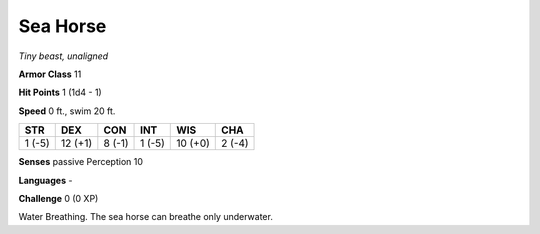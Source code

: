 Sea Horse
---------


.. https://stackoverflow.com/questions/11984652/bold-italic-in-restructuredtext

.. raw:: html

   <style type="text/css">
     span.bolditalic {
       font-weight: bold;
       font-style: italic;
     }
   </style>

.. role:: bi
   :class: bolditalic


*Tiny beast, unaligned*

**Armor Class** 11

**Hit Points** 1 (1d4 - 1)

**Speed** 0 ft., swim 20 ft.

+-----------+-----------+-----------+-----------+-----------+-----------+
| STR       | DEX       | CON       | INT       | WIS       | CHA       |
+===========+===========+===========+===========+===========+===========+
| 1 (-5)    | 12 (+1)   | 8 (-1)    | 1 (-5)    | 10 (+0)   | 2 (-4)    |
+-----------+-----------+-----------+-----------+-----------+-----------+

**Senses** passive Perception 10

**Languages** -

**Challenge** 0 (0 XP)

:bi:`Water Breathing`. The sea horse can breathe only underwater.

